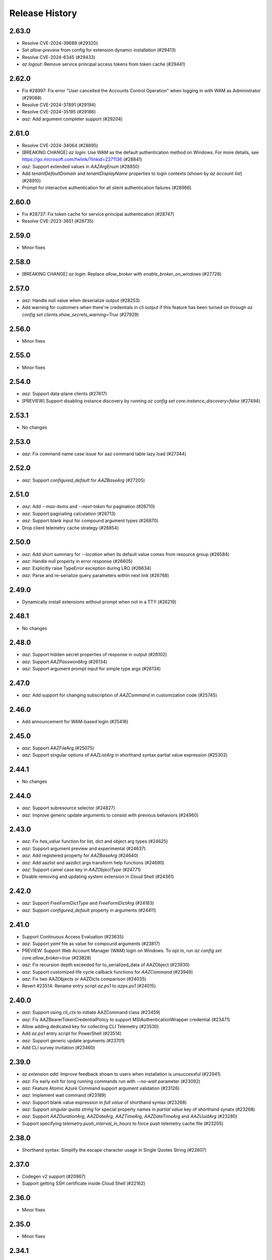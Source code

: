 .. :changelog:

Release History
===============

2.63.0
++++++
* Resolve CVE-2024-39689 (#29320)
* Set `allow-preview` from config for extension dynamic installation (#29413)
* Resolve CVE-2024-6345 (#29433)
* `az logout`: Remove service principal access tokens from token cache (#29441)

2.62.0
++++++
* Fix #28997: Fix error "User cancelled the Accounts Control Operation" when logging in with WAM as Administrator (#29088)
* Resolve CVE-2024-37891 (#29194)
* Resolve CVE-2024-35195 (#29186)
* `aaz`: Add argument completer support (#29204)

2.61.0
++++++
* Resolve CVE-2024-34064 (#28895)
* [BREAKING CHANGE] `az login`: Use WAM as the default authentication method on Windows. For more details, see https://go.microsoft.com/fwlink/?linkid=2271136 (#28841)
* `aaz`: Support extended values in `AAZArgEnum` (#28850)
* Add `tenantDefaultDomain` and `tenantDisplayName` properties to login contexts (shown by `az account list`) (#28910)
* Prompt for interactive authentication for all silent authentication failures (#28966)

2.60.0
++++++
* Fix #28737: Fix token cache for service principal authentication (#28747)
* Resolve CVE-2023-3651 (#28735)

2.59.0
++++++
* Minor fixes

2.58.0
++++++
* [BREAKING CHANGE] `az login`: Replace `allow_broker` with `enable_broker_on_windows` (#27726)

2.57.0
++++++
* `aaz`: Handle null value when deserialize output (#28253)
* Add warning for customers when there're credentials in cli output if this feature has been turned on through `az config set clients.show_secrets_warning=True` (#27929)

2.56.0
++++++
* Minor fixes

2.55.0
++++++
* Minor fixes

2.54.0
++++++
* `aaz`: Support data-plane clients (#27617)
* [PREVIEW] Support disabling instance discovery by running `az config set core.instance_discovery=false` (#27494)

2.53.1
++++++
* No changes

2.53.0
++++++
* `aaz`: Fix command name case issue for aaz command table lazy load (#27344)

2.52.0
++++++
* `aaz`: Support `configured_default` for `AAZBaseArg` (#27205)

2.51.0
++++++
* `aaz`: Add `--max-items` and `--next-token` for pagination (#26710)
* `aaz`: Support paginating calculation (#26713)
* `aaz`: Support blank input for compound argument types (#26870)
* Drop client telemetry cache strategy (#26854)

2.50.0
++++++
* `aaz`: Add short summary for `--location` when its default value comes from resource group (#26584)
* `aaz`: Handle null property in error response (#26605)
* `aaz`: Explicitly raise TypeError exception during LRO (#26634)
* `aaz`: Parse and re-serialize query parameters within next link (#26768)

2.49.0
++++++
* Dynamically install extensions without prompt when not in a TTY (#26219)

2.48.1
++++++
* No changes

2.48.0
++++++
* `aaz`: Support hidden secret properties of response in output (#26102)
* `aaz`: Support `AAZPasswordArg` (#26134)
* `aaz`: Support argument prompt input for simple type args (#26134)

2.47.0
++++++
* `aaz`: Add support for changing subscription of `AAZCommand` in customization code (#25745)

2.46.0
++++++
* Add announcement for WAM-based login (#25416)

2.45.0
++++++
* `aaz`: Support AAZFileArg (#25075)
* `aaz`: Support singular options of `AAZListArg` in shorthand syntax partial value expression (#25302)

2.44.1
++++++
* No changes

2.44.0
++++++
* `aaz`: Support subresource selector (#24827)
* `aaz`: Improve generic update arguments to consist with previous behaviors (#24960)

2.43.0
++++++
* `aaz`: Fix `has_value` function for list, dict and object arg types (#24625)
* `aaz`: Support argument preview and experimental (#24637)
* `aaz`: Add registered property for `AAZBaseArg` (#24640)
* `aaz`: Add aazlist and aazdict args transform help functions (#24690)
* `aaz`: Support camel case key in `AAZObjectType` (#24771)
* Disable removing and updating system extension in Cloud Shell (#24361)

2.42.0
++++++
* `aaz`: Support `FreeFormDictType` and `FreeFormDictArg` (#24183)
* `aaz`: Support `configured_default` property in arguments (#24411)

2.41.0
++++++
* Support Continuous Access Evaluation (#23635)
* `aaz`: Support `yaml` file as value for compound arguments (#23817)
* PREVIEW: Support Web Account Manager (WAM) login on Windows. To opt in, run `az config set core.allow_broker=true` (#23828)
* `aaz`: Fix recursion depth exceeded for to_serialized_data of AAZObject (#23930)
* `aaz`: Support customized life cycle callback functions for `AAZCommand` (#23949)
* `aaz`: Fix two AAZObjects or AAZDicts comparison (#24035)
* Revert #23514: Rename entry script `az.ps1` to `azps.ps1` (#24015)

2.40.0
++++++
* `aaz`: Support using `cli_ctx` to initiate AAZCommand class (#23459)
* `aaz`: Fix AAZBearerTokenCredentialPolicy to support MSIAuthenticationWrapper credential (#23471)
* Allow adding dedicated key for collecting CLI Telemetry (#23530)
* Add `az.ps1` entry script for PowerShell (#23514)
* `aaz`: Support generic update arguments (#23701)
* Add CLI survey invitation (#23460)

2.39.0
++++++
* `az extension add`: Improve feedback shown to users when installation is unsuccessful (#22941)
* `aaz`: Fix early exit for long running commands run with `--no-wait` parameter (#23092)
* `aaz`: Feature Atomic Azure Command support argument validation (#23126)
* `aaz`: Implement wait command (#23189)
* `aaz`: Support blank value expression in `full value` of shorthand syntax (#23268)
* `aaz`: Support `singular quota string` for special property names in `partial value` key of shorthand synatx (#23268)
* `aaz`: Support `AAZDurationArg`, `AAZDateArg`, `AAZTimeArg`, `AAZDateTimeArg` and `AAZUuidArg` (#23280)
* Support specifying `telemetry.push_interval_in_hours` to force push telemetry cache file (#23205)

2.38.0
++++++
* Shorthand syntax: Simplify the escape character usage in Single Quotes String (#22607)

2.37.0
++++++
* Codegen v2 support (#20967)
* Support getting SSH certificate inside Cloud Shell (#22162)

2.36.0
++++++
* Minor fixes

2.35.0
++++++
* Minor fixes

2.34.1
++++++
* No changes

2.34.0
++++++
* Minor fixes

2.33.1
++++++
* No changes

2.33.0
++++++
* Drop `--query-examples` global argument (#20962)

2.32.0
++++++
* Use optimistic locking for service principal entry reads (#20408)

2.31.0
++++++
* Use MSAL HTTP cache (#20234)

2.30.0
++++++
* [BREAKING CHANGE] ADAL to MSAL migration (#19853)

2.29.1
++++++
* No changes

2.29.0
++++++
* Add a global config `core.disable_progress_bar` by `az config` to allow users to disable progress bar globally in the automation scenario. (#19464)
* It is supported to use the parameter `--only-show-errors` to disable progress bar. (#19464)

2.28.1
++++++
* No changes

2.28.0
++++++
* Conditional Access: Show `--scope` for `az login` message when failed to refresh the access token (#17738)

2.27.2
++++++
* No changes

2.27.1
++++++
* No changes

2.27.0
++++++
* Minor fixes

2.26.1
++++++
* No changes

2.26.0
++++++
* Minor fixes

2.25.0
++++++
* Fix #18360 and #18262: Write to stderr issue (#18414)

2.24.2
++++++
* No changes

2.24.1
++++++
* No changes

2.24.0
++++++
* Fix issue #16798: Azure CLI output is corrupted! (#18065)

2.23.0
++++++
* Display allowed values in error message when enum validation fails (#17621)
* Refactor AzCommandGroup (#17387)
* Add a linter rule for `service_name.json` (#17428)

2.22.1
++++++
* Minor fixes

2.22.0
++++++
* Add spinner progress bar for long running operation (#17262)
* Add service_name.json (#17159)
* Provide recommendation for JSON parsing error (#17445)
* Add workaround for cross-tenant authentication with Track 2 SDKs (#16797)

2.21.0
++++++
* Unify ADAL and MSAL error handler (#17072)
* Add support for specifying minimum required version of an extension to work with the current core version (#16751)

2.20.0
++++++
* Minor fixes

2.19.1
++++++
* No changes

2.19.0
++++++
* New error output: Support multiple failure recommendations with colorization (#16257)

2.18.0
++++++
* Print INFO log from SDK (#15676)

2.17.1
++++++
* No changes

2.17.0
++++++
* Minor fixes

2.16.0
++++++
* Add 2020-09-01-hybrid API profile for AzureStack (#15096)

2.15.1
++++++
* Minor fixes

2.15.0
++++++
* Upgrade azure-mgmt-core to 1.2.1 (#15780)

2.14.2
++++++
* No changes

2.14.1
++++++
* Minor fixes

2.14.0
++++++
* Minor fixes

2.13.0
++++++
* Minor fixes

2.12.1
++++++
* No changes

2.12.0
++++++
* Add a new global parameter `--query-examples` (#14765)
* Fix #15025: MSIAuthenticationWrapper not working with azure.core (#15118)
* Error message improvement (#14855)

2.11.1
++++++
* Minor fixes

2.11.0
++++++
* Minor improvement

2.10.1
++++++
* Minor fixes

2.10.0
++++++
* Minor fixes

2.9.1
++++++
* Minor fixes

2.9.0
++++++
* Fix get_token() issue in msi login and `expiresIn` key error in cloud shell login credentials for track 2 SDK related commands (#14187)

2.8.0
++++++
* Add get_command_loader() entry to support to load customized CommandLoader (#13763)

2.7.0
++++++
* Enable local context for location (#13682)

2.6.0
++++++
* Update local context on/off status to global user level (#13277)

2.5.1
++++++
* Minor fixes

2.5.0
++++++
* Fix logging file fd leaking (#13102)
* Fix core tests failed under certain profiles (#13136)
* Use pkginfo to query metadata for Python Package (#12782)

2.4.0
++++++
* Upgrade msrestazure to 0.6.3 (#12839)
* Output more error details of exceptions if possible (#12945)
* Support track1 and track2 mgmt SDK side by side (#12952)
* Fix generic remove property NoneType exception (#12950)
* `az --version`: Show command instruction and detailed instruction link when updates available (#12981)
* Fix bug in core test test_parser that will affect exception stack while existing if argument parse raise Exception
* Make CLI respect file logging configuration option: enable_log_file and AZURE_LOGGING_ENABLE_LOG_FILE env variable
* Fix the name of extension of dev type is None if it has incompatibility problem with core

2.3.1
++++++
* No changes

2.3.0
++++++
* az cloud show: add application insights endpoint for public cloud
* Enable local context for global resource group
* PREVIEW: Add experimental tag to extension packages, command groups, commands and arguments
* PREVIEW: Allow disabling color by setting `AZURE_CORE_NO_COLOR` environment variable to `True` or `[core] no_color=True` config
* PREVIEW: Add `--only-show-errors` global argument to mute all warning, info and debug output. It can also be enabled by setting `AZURE_CORE_ONLY_SHOW_ERRORS` environment variable to `True` or `[core] only_show_errors=True` config

2.2.0
++++++
* az cloud show: add application insights endpoint for China/US cloud

2.1.0
++++++
* Support `--output yamlc` for colorized YAML

2.0.81
++++++
* `get_raw_token`: Add `tenant` parameter to acquire token for the tenant directly, needless to specify a subscription

2.0.80
++++++
* No changes

2.0.79
++++++
* Fix #11586: `az login` is not recorded in server telemetry

2.0.78
++++++
* Plug in HaTS survey

2.0.77
++++++
* Add deprecate message for Python 2.7
* Refine the help and error messages for `--ids`

2.0.76
++++++
* no changes

2.0.75
++++++
* Add syntax check for --set parameter in generic update command.
* Fix #10760: `az login` fails if subscription name is None
* Minor change in DeploymentOutputLongRunningOperation

2.0.74
++++++
* Introduce Debian Buster package

2.0.73
++++++
* Minor changes

2.0.72
++++++
* no changes

2.0.71
++++++
* Added ossrdbmsResourceId to cloud.py.
* properly handle type errors caused by invalid JMESPath queries in core.util.handle_exception
* `--query`: properly handle type errors caused by invalid JMESPath queries.

2.0.70
++++++
* no changes

2.0.69
++++++
* Fixed issue where `--subscription` would appear despite being suppressed on certain commands.

2.0.68
++++++
* extension removal: surface io errors as warnings instead of verbose info

2.0.67
++++++
* BREAKING CHANGE: `min_profile` kwarg is no longer supported. Use `resource_type` instead.

2.0.66
++++++
* output: Fix bug where commands fail if `--output yaml` is used with `--query`

2.0.65
++++++
* auth: polish common AAD service errors with actionables to overcome
* Fixed issue where the CLI would load extensions that were not compatible with its core version.
* Fix issue if clouds.config is corrupt

2.0.64
++++++
* Upgrade to knack 0.6.1

2.0.63
++++++
* Minor fixes

2.0.62
++++++
* Fix issue where some extensions showed a version of "Unknown" and could not be updated.

2.0.61
++++++
* Fix issues with dev extension incompatibility.
* Error handling now points customers to issues page.

2.0.60
++++++
* cloud set: fix a bogus error about subscription not found

2.0.59
++++++
* Fix issue where in some instances using `--subscription NAME` would throw an exception.

2.0.58
++++++
* `az --version` now displays a notification if you have packages that can be updated.
* Fixes regression where `--ids` could no longer be used with JSON output.

2.0.57
++++++
* Hot fix for issue 8399_.

.. _8399: https://github.com/Azure/azure-cli/issues/8399

2.0.56
++++++
* auth: enable tenant level account for managed service identity

2.0.55
++++++
* `--output`: Introduce 'none' as an output format option.

2.0.54
++++++
* Minor fixes

2.0.53
++++++
* Minor fixes

2.0.52
++++++
* core: support cross tenant resource provisioning for multi-tenant service principal
* Fix bug where ids piped from a command with tsv output is improperly parsed.

2.0.51
++++++
* msi login: do not reuse subscription name for identity info

2.0.50
++++++
* auth: support service principal sn+issuer auth

2.0.49
++++++
* Fix issue with `--ids` where `--subscription` would take precedence over the subscription in `--ids`.
  Adding explicit warnings when name parameters would be ignored by use of `--ids`.

2.0.48
++++++
* Fix Homebrew.

2.0.47
++++++
* Introduces generic behavior to handle "Bad Request" errors.

2.0.46
++++++
* Fixed issue where `az vm create --generate-ssh-keys` overwrites private key
  file if public key file is missing. (#4725, #6780)

2.0.45
++++++
* Fix issue of loading empty configuration file.
* Azure Stack: support new profile 2018-03-01-hybrid

2.0.44
++++++
* use knack/0.4.2 with fix towards numeric value display in table output
* Introduce YAML output format
* Overhaul telemetry upload mechanism

2.0.43
++++++
* Consuming mult api azure.mgmt.authorization package for stack support
* Minor fixes

2.0.42
++++++
* login: support browser based login in WSL bash window
* Adds `--force-string` flag to all generic update commands.

2.0.41
++++++
* Minor fixes
* Update PyYAML dependency to 4.2b4

2.0.40
++++++
* authentication: support authorization code flow for interactive login

2.0.39
++++++
* MSI packaging change

2.0.38
++++++
* Add global support for `--subscription` to most commands.

2.0.37
++++++
* Minor fixes

2.0.36
++++++
* Minor fixes

2.0.35
++++++
* Added method of registering `show` commands to fail with exit code of 3.

2.0.34
++++++
* core: support cross tenant resource referencing
* Improve telemetry upload reliability
  1. Remove retry. Once failed stop uploading.
  2. Update the process start configuration to prevent upload process from blocking the CLI process.

2.0.33
++++++
* core: ignore FileNotFoundError error on expanding `@`

2.0.32
++++++
* auth: fix a unhandled exception when retrieve secrets from a service principal account with cert
* auth: improve the logic of detecting msi based account
* Added limited support for positional arguments.
* Fix issue where `--query` could not be used with `--ids`. [#5591](https://github.com/Azure/azure-cli/issues/5591)
* Improves piping scenarios from commands when using `--ids`. Supports `-o tsv` with a query specified or `-o json`
  without specifying a query.
* Display command suggestions on error if users have typo in their commands
* More friendly error when users type `az ''`
* Support custom resource types for command modules and extensions

2.0.31
++++++
* Allow other sources to add additional tab completion choices via event hook
* `sdist` is now compatible with wheel 0.31.0

2.0.30
++++++
* Show message for extensions marked as preview on -h.

2.0.29
++++++
* Support Autorest 3.0 based SDKs
* Support mechanism for a command module to suppress the loading of particular extensions.

2.0.28
++++++
* Fix issue that required extension to use `client_arg_name` keyword argument. This is no longer necessary.
* Allow extensions to send telemetry with custom instrumentation key
* Enable HTTP logging with --debug

2.0.27
++++++
* auth: key on both subscription id and name on msi login
* Add events module in core for EVENT_INVOKER_PRE_CMD_TBL_TRUNCATE

2.0.26
++++++
* Support raw token retrival in MSI context
* Remove polling indicator string after finishing LRO on Windows cmd.exe
* Warning that appears when using a configured default has been changed to an INFO level entry. Use --verbose to see.
* Add a progress indicator for wait command

2.0.25
++++++
* Minor fixes

2.0.24
++++++
* Minor fixes

2.0.23
++++++
* Minor fixes

2.0.22
++++++
* Minor fixes
* Modified the AZURE_US_GOV_CLOUD's AAD authority endpoint from login.microsoftonline.com to login.microsoftonline.us.
* Introduce SDKProfile to support azure-mgmt-compute 3.1.0rc1 and integrated profile support.
* Improve telemetry: remove inifinity retry loop from SynchronousSender.

2.0.21
++++++
* Minor fixes

2.0.20
++++++
* 2017-03-09-profile is updated to consume MGMT_STORAGE API version '2016-01-01'

2.0.19
++++++
* skipped version to align package versions with azure-cli

2.0.18 (2017-10-09)
+++++++++++++++++++
* Azure Stack: handle adfs authority url with a trailing slash

2.0.17 (2017-09-22)
+++++++++++++++++++
* minor fixes
* Address problems with 'AzureCloud' clouds.config file in concurrent scenarios
* More user-friendly handling of invalid cloud configurations
* `availability-set create`: Fixed issue where this command would not work on Azure Stack.

2.0.16 (2017-09-11)
+++++++++++++++++++
* Enable command module to set its own correlation ID in telemetry
* Fix json dump issue when telemetry is set to diagnostics mode

2.0.15 (2017-08-31)
+++++++++++++++++++
* minor fixes

2.0.14 (2017-08-28)
+++++++++++++++++++

* Add legal note to --version

2.0.13 (2017-08-11)
+++++++++++++++++++
* fixes issue where `three_state_flag` would not work correctly if custom labels were used.

2.0.12 (2017-07-27)
+++++++++++++++++++
* output sdk auth info for service principals with certificates

2.0.11 (2017-07-07)
+++++++++++++++++++
* minor fixes

2.0.10 (2017-06-21)
+++++++++++++++++++
* Fix deployment progress exceptions

2.0.9 (2017-06-14)
++++++++++++++++++
* use arm endpoint from the current cloud to create subscription client

2.0.8 (2017-06-13)
++++++++++++++++++
* Improve concurrent handling of clouds.config file (#3636)
* Refresh client request id for each command execution.
* core: Create subscription clients with right SDK profile (#3635)
* Progress Reporting for template deployments (#3510)
* output: add support for picking table output fields through jmespath query  (#3581)
* Improves the muting of parse args + appends history with gestures (#3434)
* Create subscription clients with right SDK profile
* Move all existing recording files to latest folder
* [VM/VMSS] Fix idempotency for VM/VMSS create (#3586)

2.0.7 (2017-05-30)
++++++++++++++++++
* Command paths are no longer case sensitive.
* Certain boolean-type parameters are no longer case sensitive.
* Support login to ADFS on prem server like Azure Stack
* Fix concurrent writes to clouds.config (#3255)

2.0.6 (2017-05-09)
++++++++++++++++++
* RP Auto-Reg: capture missing subscription registration error on LRO (#3268)

2.0.5 (2017-05-05)
++++++++++++++++++
* core: capture exceptions caused by unregistered provider and auto-register it
* login: avoid the bad exception when the user account has no subscription and no tenants
* perf: persist adal token cache in memory till process exits (#2603)

2.0.4 (2017-04-28)
++++++++++++++++++
* Fix bytes returned from hex fingerprint -o tsv (#3053)
* Enhanced Key Vault Certificate Download and AAD SP Integration (#3003)
* Add Python location to az —version (#2986)
* login: support login when there are no subscriptions (#2929)

2.0.3 (2017-04-17)
++++++++++++++++++
* core: fix a failure when login using a service principal twice (#2800)
* core: Allow file path of accessTokens.json to be configurable through an env var(#2605)
* core: Allow configured defaults to apply on optional args(#2703)
* core: Improved performance
* core: Support for multiple API versions
* core: Custom CA Certs - Support setting REQUESTS_CA_BUNDLE environment variable
* core: Cloud configuration - use 'resource manager' endpoint if 'management' endpoint not set

2.0.2 (2017-04-03)
++++++++++++++++++
* Avoid loading azure.storage simply to getting an internal string to be used in exceptional cases when trying to instantiate a storage data plane client. (#2673)
* [KeyVault] KeyVault create fix (#2648)
* Azure DevTest Lab command module in CLI (#2631)
* Allow = in generic update values. (#2638)
* Allowing command module authors to inject formatter class. (#2622)
* Login: skip erroneous tenant (#2634)
* Removed duplicate sql utils code (#2629)
* Refactoring SDK reflaction utils into core.sdk (#2599)
* Add blank line after each example. (#2574)
* login: set default subscription to one with the state of "Enabled" (#2575)
* Add wait commands and --no-wait support (#2524)
* choice list outside of named arguments (#2521)
* core: support login using service principal with a cert (#2457)
* Revert "get choices for completion (#2476)" (#2516)
* Add prompting for missing template parameters. (#2364)
* [KeyVault] Command fixes (#2474)
* get choices for completion (#2476)
* Fix issue with "single tuple" options_list (#2495)

2.0.1 (2017-03-13)
++++++++++++++++++

* Support setting default values for common arguments like default resource group, default web, default vm
* Fix resource_id parsing to accept 'resourcegroups'
* Mitigate AI SDK's problem with numeric in properties
* Fix KeyError: 'environmentName' on 'az account list'
* Support login to specific tenant

2.0.0 (2017-02-27)
++++++++++++++++++

* GA release


0.1.2rc2 (2017-02-22)
+++++++++++++++++++++

* Telemetry: Generate unique event ID for each exception.
* Show privacy statement on first invocation of ‘az’ command.


0.1.2rc1 (2017-02-17)
+++++++++++++++++++++

* Show commands return empty string with exit code 0 for 404 responses
* Fix: Ensure known clouds are always in cloud config
* Handle cloud switching in more user friendly way + remove context
* Add support for prompts for yes / no with -y option
* Remove list output


0.1.1b3 (2017-01-30)
++++++++++++++++++++

* Support Python 3.6.
* Support prompt for confirmations.
* Ensure booleans are lowercase in tsv.
* Handle bom on reading file.
* Catch exceptions whilst trying to check if PyPI module is available.
* Fix TSV output unable to decode non-ascii characters.
* Return empty array '[]' instead of nothing for json output.
* Table alphabetical sort if no query or table transformer set.
* Add user path expansion to file type parameters.
* Print parse errors before usage statement.


0.1.1b2 (2017-01-19)
++++++++++++++++++++

* Fix argcomplete 'default_completer' error after release of argcomplete 1.8.0.
* [Telemetry] Update instrumentation key for telemetry and use new DataModel.


0.1.1b1 (2017-01-17)
++++++++++++++++++++

* Improve @file handling logic.
* Telemetry code improvements and readability changes.
* Fix incorrect parsing of argument name when description contains ':'
* Correct endpoints for USGov.


0.1.0b11 (2016-12-12)
+++++++++++++++++++++

* Preview release.

